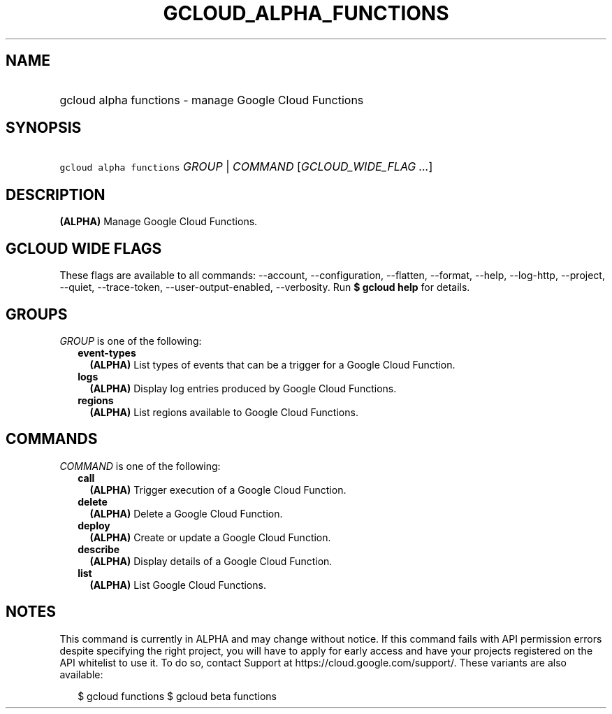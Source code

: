 
.TH "GCLOUD_ALPHA_FUNCTIONS" 1



.SH "NAME"
.HP
gcloud alpha functions \- manage Google Cloud Functions



.SH "SYNOPSIS"
.HP
\f5gcloud alpha functions\fR \fIGROUP\fR | \fICOMMAND\fR [\fIGCLOUD_WIDE_FLAG\ ...\fR]



.SH "DESCRIPTION"

\fB(ALPHA)\fR Manage Google Cloud Functions.



.SH "GCLOUD WIDE FLAGS"

These flags are available to all commands: \-\-account, \-\-configuration,
\-\-flatten, \-\-format, \-\-help, \-\-log\-http, \-\-project, \-\-quiet,
\-\-trace\-token, \-\-user\-output\-enabled, \-\-verbosity. Run \fB$ gcloud
help\fR for details.



.SH "GROUPS"

\f5\fIGROUP\fR\fR is one of the following:

.RS 2m
.TP 2m
\fBevent\-types\fR
\fB(ALPHA)\fR List types of events that can be a trigger for a Google Cloud
Function.

.TP 2m
\fBlogs\fR
\fB(ALPHA)\fR Display log entries produced by Google Cloud Functions.

.TP 2m
\fBregions\fR
\fB(ALPHA)\fR List regions available to Google Cloud Functions.


.RE
.sp

.SH "COMMANDS"

\f5\fICOMMAND\fR\fR is one of the following:

.RS 2m
.TP 2m
\fBcall\fR
\fB(ALPHA)\fR Trigger execution of a Google Cloud Function.

.TP 2m
\fBdelete\fR
\fB(ALPHA)\fR Delete a Google Cloud Function.

.TP 2m
\fBdeploy\fR
\fB(ALPHA)\fR Create or update a Google Cloud Function.

.TP 2m
\fBdescribe\fR
\fB(ALPHA)\fR Display details of a Google Cloud Function.

.TP 2m
\fBlist\fR
\fB(ALPHA)\fR List Google Cloud Functions.


.RE
.sp

.SH "NOTES"

This command is currently in ALPHA and may change without notice. If this
command fails with API permission errors despite specifying the right project,
you will have to apply for early access and have your projects registered on the
API whitelist to use it. To do so, contact Support at
https://cloud.google.com/support/. These variants are also available:

.RS 2m
$ gcloud functions
$ gcloud beta functions
.RE

